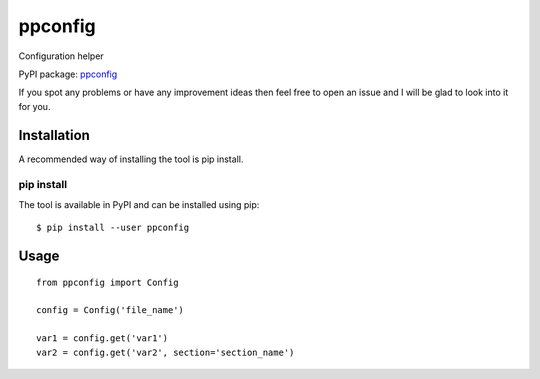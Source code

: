 ppconfig
========

Configuration helper

PyPI package: `ppconfig <https://pypi.python.org/pypi/ppconfig>`__

If you spot any problems or have any improvement ideas then feel free to
open an issue and I will be glad to look into it for you.

Installation
------------

A recommended way of installing the tool is pip install.

pip install
~~~~~~~~~~~

The tool is available in PyPI and can be installed using pip:

::

   $ pip install --user ppconfig

Usage
-----

::

   from ppconfig import Config

   config = Config('file_name')

   var1 = config.get('var1')
   var2 = config.get('var2', section='section_name')
